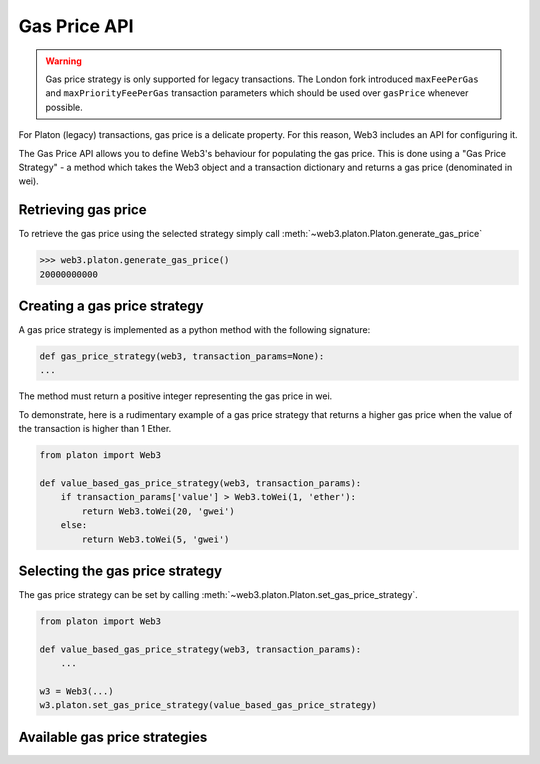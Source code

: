 .. _Gas_Price:

Gas Price API
===============

.. warning::
    Gas price strategy is only supported for legacy transactions. The London fork
    introduced ``maxFeePerGas`` and ``maxPriorityFeePerGas`` transaction parameters
    which should be used over ``gasPrice`` whenever possible.

For Platon (legacy) transactions, gas price is a delicate property. For this reason,
Web3 includes an API for configuring it.

The Gas Price API allows you to define Web3's behaviour for populating the gas price.
This is done using a "Gas Price Strategy" - a method which takes the Web3 object and a
transaction dictionary and returns a gas price (denominated in wei).

Retrieving gas price
--------------------

To retrieve the gas price using the selected strategy simply call
:meth:`~web3.platon.Platon.generate_gas_price`

.. code-block:: python

    >>> web3.platon.generate_gas_price()
    20000000000

Creating a gas price strategy
-------------------------------

A gas price strategy is implemented as a python method with the following
signature:

.. code-block:: python

    def gas_price_strategy(web3, transaction_params=None):
    ...

The method must return a positive integer representing the gas price in wei.

To demonstrate, here is a rudimentary example of a gas price strategy that
returns a higher gas price when the value of the transaction is higher than
1 Ether.

.. code-block:: python

    from platon import Web3

    def value_based_gas_price_strategy(web3, transaction_params):
        if transaction_params['value'] > Web3.toWei(1, 'ether'):
            return Web3.toWei(20, 'gwei')
        else:
            return Web3.toWei(5, 'gwei')

Selecting the gas price strategy
--------------------------------

The gas price strategy can be set by calling :meth:`~web3.platon.Platon.set_gas_price_strategy`.

.. code-block:: python

    from platon import Web3

    def value_based_gas_price_strategy(web3, transaction_params):
        ...

    w3 = Web3(...)
    w3.platon.set_gas_price_strategy(value_based_gas_price_strategy)

Available gas price strategies
------------------------------

.. py:module:: web3.gas_strategies.rpc

.. py:method:: rpc_gas_price_strategy(web3, transaction_params=None)

    Makes a call to the `JSON-RPC platon_gasPrice
    method <https://github.com/platonnetwork/wiki/wiki/JSON-RPC#platon_gasprice>`_ which returns
    the gas price configured by the connected Platon node.

.. py:module:: web3.gas_strategies.time_based

.. py:method:: construct_time_based_gas_price_strategy(max_wait_seconds, sample_size=120, probability=98, weighted=False)

    Constructs a strategy which will compute a gas price such that the
    transaction will be mined within a number of seconds defined by
    ``max_wait_seconds`` with a probability defined by ``probability``.  The
    gas price is computed by sampling ``sample_size`` of the most recently
    mined blocks. If ``weighted=True``, the block time will be weighted towards
    more recently mined blocks.

    * ``max_wait_seconds`` The desired maxiumum number of seconds the
      transaction should take to mine.
    * ``sample_size`` The number of recent blocks to sample
    * ``probability`` An integer representation of the desired probability that
      the transaction will be mined within ``max_wait_seconds``.  0 means 0%
      and 100 means 100%.

    The following ready to use versions of this strategy are available.

    * ``web3.gas_strategies.time_based.fast_gas_price_strategy``: Transaction mined within 60 seconds.
    * ``web3.gas_strategies.time_based.medium_gas_price_strategy``: Transaction mined within 5 minutes.
    * ``web3.gas_strategies.time_based.slow_gas_price_strategy``: Transaction mined within 1 hour.
    * ``web3.gas_strategies.time_based.glacial_gas_price_strategy``: Transaction mined within 24 hours.

    .. warning:: Due to the overhead of sampling the recent blocks it is
      recommended that a caching solution be used to reduce the amount of chain
      data that needs to be re-fetched for each request.

    .. code-block:: python

        from platon import Web3, middleware
        from platon.gas_strategies.time_based import medium_gas_price_strategy

        w3 = Web3()
        w3.platon.set_gas_price_strategy(medium_gas_price_strategy)

        w3.middleware_onion.add(middleware.time_based_cache_middleware)
        w3.middleware_onion.add(middleware.latest_block_based_cache_middleware)
        w3.middleware_onion.add(middleware.simple_cache_middleware)
